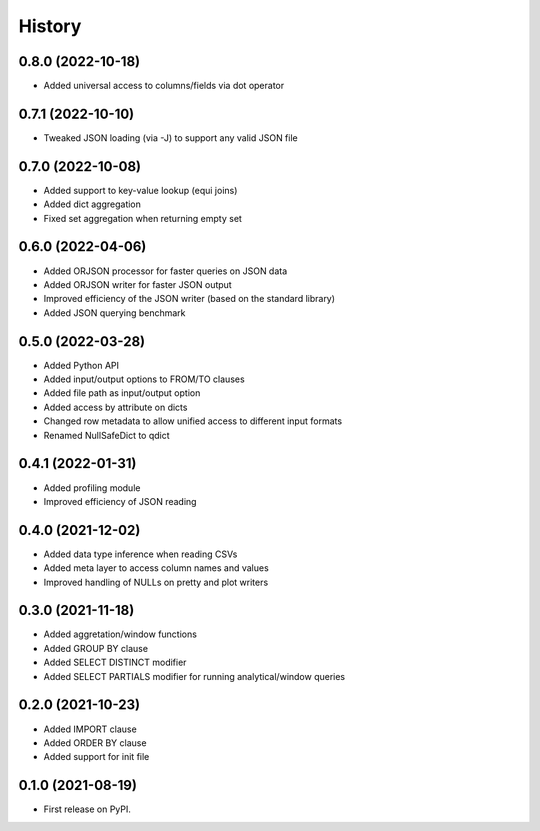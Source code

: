 =======
History
=======


0.8.0 (2022-10-18)
------------------
* Added universal access to columns/fields via dot operator 


0.7.1 (2022-10-10)
------------------
* Tweaked JSON loading (via -J) to support any valid JSON file


0.7.0 (2022-10-08)
------------------
* Added support to key-value lookup (equi joins)
* Added dict aggregation 
* Fixed set aggregation when returning empty set


0.6.0 (2022-04-06)
------------------
* Added ORJSON processor for faster queries on JSON data
* Added ORJSON writer for faster JSON output
* Improved efficiency of the JSON writer (based on the standard library)
* Added JSON querying benchmark


0.5.0 (2022-03-28)
------------------
* Added Python API
* Added input/output options to FROM/TO clauses
* Added file path as input/output option
* Added access by attribute on dicts
* Changed row metadata to allow unified access to different input formats
* Renamed NullSafeDict to qdict


0.4.1 (2022-01-31)
------------------
* Added profiling module
* Improved efficiency of JSON reading


0.4.0 (2021-12-02)
------------------
* Added data type inference when reading CSVs
* Added meta layer to access column names and values
* Improved handling of NULLs on pretty and plot writers


0.3.0 (2021-11-18)
------------------
* Added aggretation/window functions
* Added GROUP BY clause
* Added SELECT DISTINCT modifier
* Added SELECT PARTIALS modifier for running analytical/window queries


0.2.0 (2021-10-23)
------------------

* Added IMPORT clause
* Added ORDER BY clause
* Added support for init file


0.1.0 (2021-08-19)
------------------

* First release on PyPI.
